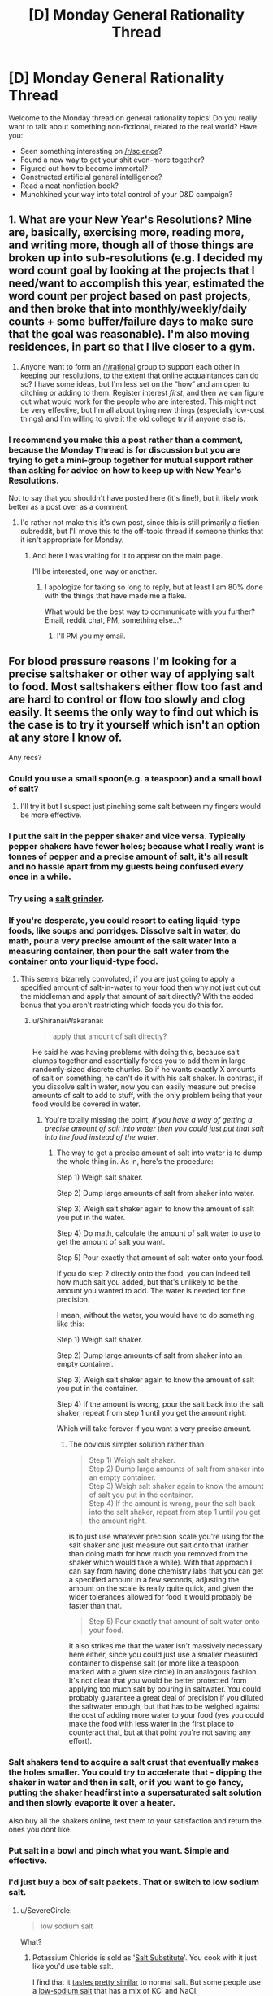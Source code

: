 #+TITLE: [D] Monday General Rationality Thread

* [D] Monday General Rationality Thread
:PROPERTIES:
:Author: AutoModerator
:Score: 15
:DateUnix: 1514214385.0
:DateShort: 2017-Dec-25
:END:
Welcome to the Monday thread on general rationality topics! Do you really want to talk about something non-fictional, related to the real world? Have you:

- Seen something interesting on [[/r/science]]?
- Found a new way to get your shit even-more together?
- Figured out how to become immortal?
- Constructed artificial general intelligence?
- Read a neat nonfiction book?
- Munchkined your way into total control of your D&D campaign?


** 1. What are your New Year's Resolutions? Mine are, basically, exercising more, reading more, and writing more, though all of those things are broken up into sub-resolutions (e.g. I decided my word count goal by looking at the projects that I need/want to accomplish this year, estimated the word count per project based on past projects, and then broke that into monthly/weekly/daily counts + some buffer/failure days to make sure that the goal was reasonable). I'm also moving residences, in part so that I live closer to a gym.

2. Anyone want to form an [[/r/rational]] group to support each other in keeping our resolutions, to the extent that online acquaintances can do so? I have some ideas, but I'm less set on the “how” and am open to ditching or adding to them. Register interest /first/, and then we can figure out what would work for the people who are interested. This might not be very effective, but I'm all about trying new things (especially low-cost things) and I'm willing to give it the old college try if anyone else is.
:PROPERTIES:
:Author: callmesalticidae
:Score: 6
:DateUnix: 1514220016.0
:DateShort: 2017-Dec-25
:END:

*** I recommend you make this a post rather than a comment, because the Monday Thread is for discussion but you are trying to get a mini-group together for mutual support rather than asking for advice on how to keep up with New Year's Resolutions.

Not to say that you shouldn't have posted here (it's fine!), but it likely work better as a post over as a comment.
:PROPERTIES:
:Author: xamueljones
:Score: 6
:DateUnix: 1514220624.0
:DateShort: 2017-Dec-25
:END:

**** I'd rather not make this it's own post, since this is still primarily a fiction subreddit, but I'll move this to the off-topic thread if someone thinks that it isn't appropriate for Monday.
:PROPERTIES:
:Author: callmesalticidae
:Score: 3
:DateUnix: 1514221969.0
:DateShort: 2017-Dec-25
:END:

***** And here I was waiting for it to appear on the main page.

I'll be interested, one way or another.
:PROPERTIES:
:Author: PurposefulZephyr
:Score: 2
:DateUnix: 1514413800.0
:DateShort: 2017-Dec-28
:END:

****** I apologize for taking so long to reply, but at least I am 80% done with the things that have made me a flake.

What would be the best way to communicate with you further? Email, reddit chat, PM, something else...?
:PROPERTIES:
:Author: callmesalticidae
:Score: 1
:DateUnix: 1515050449.0
:DateShort: 2018-Jan-04
:END:

******* I'll PM you my email.
:PROPERTIES:
:Author: PurposefulZephyr
:Score: 1
:DateUnix: 1515124937.0
:DateShort: 2018-Jan-05
:END:


** For blood pressure reasons I'm looking for a precise saltshaker or other way of applying salt to food. Most saltshakers either flow too fast and are hard to control or flow too slowly and clog easily. It seems the only way to find out which is the case is to try it yourself which isn't an option at any store I know of.

Any recs?
:PROPERTIES:
:Author: SevereCircle
:Score: 5
:DateUnix: 1514226408.0
:DateShort: 2017-Dec-25
:END:

*** Could you use a small spoon(e.g. a teaspoon) and a small bowl of salt?
:PROPERTIES:
:Author: kabs9000
:Score: 4
:DateUnix: 1514231914.0
:DateShort: 2017-Dec-25
:END:

**** I'll try it but I suspect just pinching some salt between my fingers would be more effective.
:PROPERTIES:
:Author: SevereCircle
:Score: 1
:DateUnix: 1514263443.0
:DateShort: 2017-Dec-26
:END:


*** I put the salt in the pepper shaker and vice versa. Typically pepper shakers have fewer holes; because what I really want is tonnes of pepper and a precise amount of salt, it's all result and no hassle apart from my guests being confused every once in a while.
:PROPERTIES:
:Author: chthonicSceptre
:Score: 4
:DateUnix: 1514267503.0
:DateShort: 2017-Dec-26
:END:


*** Try using a [[https://www.amazon.com/Salt-Grinder/s?ie=UTF8&page=1&rh=i%3Aaps%2Ck%3ASalt%20Grinder][salt grinder]].
:PROPERTIES:
:Author: ben_oni
:Score: 5
:DateUnix: 1514309469.0
:DateShort: 2017-Dec-26
:END:


*** If you're desperate, you could resort to eating liquid-type foods, like soups and porridges. Dissolve salt in water, do math, pour a very precise amount of the salt water into a measuring container, then pour the salt water from the container onto your liquid-type food.
:PROPERTIES:
:Author: ShiranaiWakaranai
:Score: 2
:DateUnix: 1514264573.0
:DateShort: 2017-Dec-26
:END:

**** This seems bizarrely convoluted, if you are just going to apply a specified amount of salt-in-water to your food then why not just cut out the middleman and apply that amount of salt directly? With the added bonus that you aren't restricting which foods you do this for.
:PROPERTIES:
:Author: vakusdrake
:Score: 1
:DateUnix: 1514309280.0
:DateShort: 2017-Dec-26
:END:

***** u/ShiranaiWakaranai:
#+begin_quote
  apply that amount of salt directly?
#+end_quote

He said he was having problems with doing this, because salt clumps together and essentially forces you to add them in large randomly-sized discrete chunks. So if he wants exactly X amounts of salt on something, he can't do it with his salt shaker. In contrast, if you dissolve salt in water, now you can easily measure out precise amounts of salt to add to stuff, with the only problem being that your food would be covered in water.
:PROPERTIES:
:Author: ShiranaiWakaranai
:Score: 1
:DateUnix: 1514314046.0
:DateShort: 2017-Dec-26
:END:

****** You're totally missing the point, /if you have a way of getting a precise amount of salt into water then you could just put that salt into the food instead of the water/.
:PROPERTIES:
:Author: vakusdrake
:Score: 1
:DateUnix: 1514314397.0
:DateShort: 2017-Dec-26
:END:

******* The way to get a precise amount of salt into water is to dump the whole thing in. As in, here's the procedure:

Step 1) Weigh salt shaker.

Step 2) Dump large amounts of salt from shaker into water.

Step 3) Weigh salt shaker again to know the amount of salt you put in the water.

Step 4) Do math, calculate the amount of salt water to use to get the amount of salt you want.

Step 5) Pour exactly that amount of salt water onto your food.

If you do step 2 directly onto the food, you can indeed tell how much salt you added, but that's unlikely to be the amount you wanted to add. The water is needed for fine precision.

I mean, without the water, you would have to do something like this:

Step 1) Weigh salt shaker.

Step 2) Dump large amounts of salt from shaker into an empty container.

Step 3) Weigh salt shaker again to know the amount of salt you put in the container.

Step 4) If the amount is wrong, pour the salt back into the salt shaker, repeat from step 1 until you get the amount right.

Which will take forever if you want a very precise amount.
:PROPERTIES:
:Author: ShiranaiWakaranai
:Score: 1
:DateUnix: 1514317744.0
:DateShort: 2017-Dec-26
:END:

******** The obvious simpler solution rather than

#+begin_quote
  Step 1) Weigh salt shaker.\\
  Step 2) Dump large amounts of salt from shaker into an empty container.\\
  Step 3) Weigh salt shaker again to know the amount of salt you put in the container.\\
  Step 4) If the amount is wrong, pour the salt back into the salt shaker, repeat from step 1 until you get the amount right.
#+end_quote

is to just use whatever precision scale you're using for the salt shaker and just measure out salt onto that (rather than doing math for how much you removed from the shaker which would take a while). With that approach I can say from having done chemistry labs that you can get a specified amount in a few seconds, adjusting the amount on the scale is really quite quick, and given the wider tolerances allowed for food it would probably be faster than that.

#+begin_quote
  Step 5) Pour exactly that amount of salt water onto your food.
#+end_quote

It also strikes me that the water isn't massively necessary here either, since you could just use a smaller measured container to dispense salt (or more like a teaspoon marked with a given size circle) in an analogous fashion. It's not clear that you would be better protected from applying too much salt by pouring in saltwater. You could probably guarantee a great deal of precision if you diluted the saltwater enough, but that has to be weighed against the cost of adding more water to your food (yes you could make the food with less water in the first place to counteract that, but at that point you're not saving any effort).
:PROPERTIES:
:Author: vakusdrake
:Score: 1
:DateUnix: 1514324288.0
:DateShort: 2017-Dec-27
:END:


*** Salt shakers tend to acquire a salt crust that eventually makes the holes smaller. You could try to accelerate that - dipping the shaker in water and then in salt, or if you want to go fancy, putting the shaker headfirst into a supersaturated salt solution and then slowly evaporte it over a heater.

Also buy all the shakers online, test them to your satisfaction and return the ones you dont like.
:PROPERTIES:
:Author: SvalbardCaretaker
:Score: 2
:DateUnix: 1514288280.0
:DateShort: 2017-Dec-26
:END:


*** Put salt in a bowl and pinch what you want. Simple and effective.
:PROPERTIES:
:Author: Tiiber
:Score: 2
:DateUnix: 1514344164.0
:DateShort: 2017-Dec-27
:END:


*** I'd just buy a box of salt packets. That or switch to low sodium salt.
:PROPERTIES:
:Author: Kinoite
:Score: 1
:DateUnix: 1515126325.0
:DateShort: 2018-Jan-05
:END:

**** u/SevereCircle:
#+begin_quote
  low sodium salt
#+end_quote

What?
:PROPERTIES:
:Author: SevereCircle
:Score: 1
:DateUnix: 1515195002.0
:DateShort: 2018-Jan-06
:END:

***** Potassium Chloride is sold as '[[https://www.amazon.com/Morton-Salt-Substitute-3-12/dp/B00KPX1W4U][Salt Substitute]]'. You cook with it just like you'd use table salt.

I find that it [[http://www.bloodpressureuk.org/microsites/salt/Home/Howtoeatlesssalt/Alternatives][tastes pretty similar]] to normal salt. But some people use a [[https://www.amazon.com/GoodSalt-Substitute-Iodized-Mineral-Alternative/dp/B00UKSA5D4][low-sodium salt]] that has a mix of KCl and NaCl.

You should be able to get either version at a typical grocery store.

Some research shows that [[https://www.ncbi.nlm.nih.gov/pubmed/1627756][potassium lowers blood pressure]] directly. But, even if that doesn't kick in, it's a substitute that can let you cut sodium.
:PROPERTIES:
:Author: Kinoite
:Score: 2
:DateUnix: 1515196120.0
:DateShort: 2018-Jan-06
:END:
